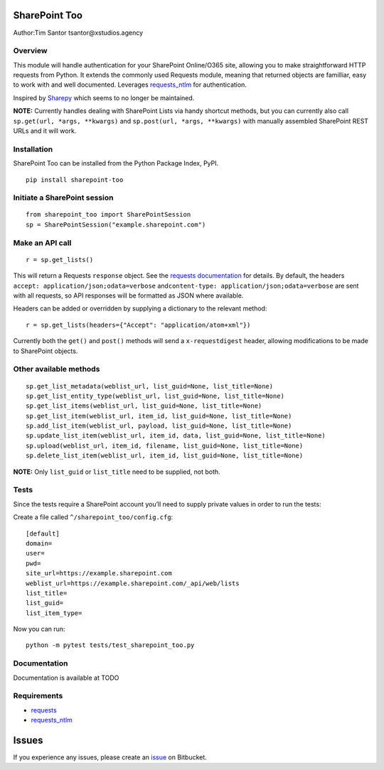SharePoint Too
==============

Author:Tim Santor tsantor@xstudios.agency

Overview
--------

This module will handle authentication for your SharePoint Online/O365
site, allowing you to make straightforward HTTP requests from Python. It
extends the commonly used Requests module, meaning that returned objects
are familliar, easy to work with and well documented. Leverages
`requests_ntlm <https://github.com/requests/requests-ntlm>`__ for
authentication.

Inspired by `Sharepy <https://github.com/JonathanHolvey/sharepy>`__
which seems to no longer be maintained.

**NOTE:** Currently handles dealing with SharePoint Lists via handy
shortcut methods, but you can currently also call
``sp.get(url, *args, **kwargs)`` and ``sp.post(url, *args, **kwargs)``
with manually assembled SharePoint REST URLs and it will work.

Installation
------------

SharePoint Too can be installed from the Python Package Index, PyPI.

::

   pip install sharepoint-too

Initiate a SharePoint session
-----------------------------

::

   from sharepoint_too import SharePointSession
   sp = SharePointSession("example.sharepoint.com")

Make an API call
----------------

::

   r = sp.get_lists()

This will return a Requests ``response`` object. See the `requests
documentation <http://docs.python-requests.org/en/master/>`__ for
details. By default, the headers
``accept: application/json;odata=verbose``
and\ ``content-type: application/json;odata=verbose`` are sent with all
requests, so API responses will be formatted as JSON where available.

Headers can be added or overridden by supplying a dictionary to the
relevant method:

::

   r = sp.get_lists(headers={"Accept": "application/atom+xml"})

Currently both the ``get()`` and ``post()`` methods will send a
``x-requestdigest`` header, allowing modifications to be made to
SharePoint objects.

Other available methods
-----------------------

::

   sp.get_list_metadata(weblist_url, list_guid=None, list_title=None)
   sp.get_list_entity_type(weblist_url, list_guid=None, list_title=None)
   sp.get_list_items(weblist_url, list_guid=None, list_title=None)
   sp.get_list_item(weblist_url, item_id, list_guid=None, list_title=None)
   sp.add_list_item(weblist_url, payload, list_guid=None, list_title=None)
   sp.update_list_item(weblist_url, item_id, data, list_guid=None, list_title=None)
   sp.upload(weblist_url, item_id, filename, list_guid=None, list_title=None)
   sp.delete_list_item(weblist_url, item_id, list_guid=None, list_title=None)

**NOTE:** Only ``list_guid`` or ``list_title`` need to be supplied, not
both.

Tests
-----

Since the tests require a SharePoint account you’ll need to supply
private values in order to run the tests:

Create a file called ``^/sharepoint_too/config.cfg``:

::

   [default]
   domain=
   user=
   pwd=
   site_url=https://example.sharepoint.com
   weblist_url=https://example.sharepoint.com/_api/web/lists
   list_title=
   list_guid=
   list_item_type=

Now you can run:

::

   python -m pytest tests/test_sharepoint_too.py

Documentation
-------------

Documentation is available at TODO

Requirements
------------

-  `requests <https://github.com/psf/requests>`__
-  `requests_ntlm <https://github.com/requests/requests-ntlm>`__

Issues
======

If you experience any issues, please create an
`issue <https://bitbucket.org/tsantor/sharepoint-too/issues>`__ on
Bitbucket.
